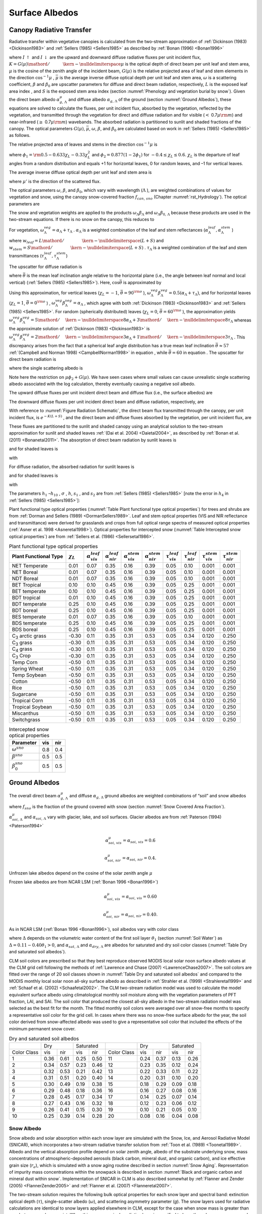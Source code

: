 .. _rst_Surface Albedos:

Surface Albedos
==================

.. _Canopy Radiative Transfer:

Canopy Radiative Transfer
-----------------------------

Radiative transfer within vegetative canopies is calculated from the
two-stream approximation of :ref:`Dickinson (1983) <Dickinson1983>` and 
:ref:`Sellers (1985) <Sellers1985>` as described by :ref:`Bonan (1996) <Bonan1996>`

.. math::
   :label: 3.1

   -\bar{\mu }\frac{dI\, \uparrow }{d\left(L+S\right)} +\left[1-\left(1-\beta \right)\omega \right]I\, \uparrow -\omega \beta I\, \downarrow =\omega \bar{\mu }K\beta _{0} e^{-K\left(L+S\right)}

.. math::
   :label: 3.2

   \bar{\mu }\frac{dI\, \downarrow }{d\left(L+S\right)} +\left[1-\left(1-\beta \right)\omega \right]I\, \downarrow -\omega \beta I\, \uparrow =\omega \bar{\mu }K\left(1-\beta _{0} \right)e^{-K\left(L+S\right)}

where :math:`I\, \uparrow`  and :math:`I\, \downarrow`  are the upward
and downward diffuse radiative fluxes per unit incident flux,
:math:`K={G\left(\mu \right)\mathord{\left/ {\vphantom {G\left(\mu \right) \mu }} \right. \kern-\nulldelimiterspace} \mu }` 
is the optical depth of direct beam per unit leaf and stem area,
:math:`\mu`  is the cosine of the zenith angle of the incident beam,
:math:`G\left(\mu \right)` is the relative projected area of leaf and
stem elements in the direction :math:`\cos ^{-1} \mu` ,
:math:`\bar{\mu }` is the average inverse diffuse optical depth per unit
leaf and stem area, :math:`\omega`  is a scattering coefficient,
:math:`\beta`  and :math:`\beta _{0}`  are upscatter parameters for
diffuse and direct beam radiation, respectively, :math:`L` is the
exposed leaf area index , and :math:`S` is the exposed stem area index 
(section :numref:`Phenology and vegetation burial by snow`). Given the 
direct beam albedo :math:`\alpha _{g,\, \Lambda }^{\mu }`  and diffuse albedo
:math:`\alpha _{g,\, \Lambda }`  of the ground (section :numref:`Ground Albedos`), these
equations are solved to calculate the fluxes, per unit incident flux,
absorbed by the vegetation, reflected by the vegetation, and transmitted
through the vegetation for direct and diffuse radiation and for visible
(:math:`<` 0.7\ :math:`\mu {\rm m}`) and near-infrared
(:math:`\geq` 0.7\ :math:`\mu {\rm m}`) wavebands. The absorbed
radiation is partitioned to sunlit and shaded fractions of the canopy.
The optical parameters :math:`G\left(\mu \right)`, :math:`\bar{\mu }`,
:math:`\omega`, :math:`\beta`, and :math:`\beta _{0}`  are calculated
based on work in :ref:`Sellers (1985) <Sellers1985>` as follows.

The relative projected area of leaves and stems in the direction
:math:`\cos ^{-1} \mu`  is

.. math::
   :label: 3.3

   G\left(\mu \right)=\phi _{1} +\phi _{2} \mu

where :math:`\phi _{1} ={\rm 0.5}-0.633\chi _{L} -0.33\chi _{L}^{2}` 
and :math:`\phi _{2} =0.877\left(1-2\phi _{1} \right)` for
:math:`-0.4\le \chi _{L} \le 0.6`. :math:`\chi _{L}`  is the departure
of leaf angles from a random distribution and equals +1 for horizontal
leaves, 0 for random leaves, and –1 for vertical leaves.

The average inverse diffuse optical depth per unit leaf and stem area is

.. math::
   :label: 3.4

   \bar{\mu }=\int _{0}^{1}\frac{\mu '}{G\left(\mu '\right)}  d\mu '=\frac{1}{\phi _{2} } \left[1-\frac{\phi _{1} }{\phi _{2} } \ln \left(\frac{\phi _{1} +\phi _{2} }{\phi _{1} } \right)\right]

where :math:`\mu '` is the direction of the scattered flux.

The optical parameters :math:`\omega`, :math:`\beta`, and :math:`\beta _{0}`, 
which vary with wavelength (:math:`\Lambda` ), are weighted combinations of values 
for vegetation and snow, using the canopy snow-covered fraction :math:`f_{can,\, sno}` 
(Chapter :numref:`rst_Hydrology`). The optical parameters are


..
   The model determines that snow is on the canopy if 
   :math:`T_{v} \le T_{f}` , where :math:`T_{v}` is the vegetation temperature (K) (Chapter 
   :numref:`rst_Momentum, Sensible Heat, and Latent Heat Fluxes`) and :math:`T_{f}` is the 
   freezing temperature of water (K) (:numref:`Table Physical Constants`). In this case, the optical parameters are

.. math::
   :label: 3.5

   \omega _{\Lambda } =\omega _{\Lambda }^{veg} \left(1-f_{can,\, sno} \right)+\omega _{\Lambda }^{sno} f_{can,\, sno}

.. math::
   :label: 3.6

   \omega _{\Lambda } \beta _{\Lambda } =\omega _{\Lambda }^{veg} \beta _{\Lambda }^{veg} \left(1-f_{can,\, sno} \right)+\omega _{\Lambda }^{sno} \beta _{\Lambda }^{sno} f_{can,\, sno}

.. math::
   :label: 3.7

   \omega _{\Lambda } \beta _{0,\, \Lambda } =\omega _{\Lambda }^{veg} \beta _{0,\, \Lambda }^{veg} \left(1-f_{can,\, sno} \right)+\omega _{\Lambda }^{sno} \beta _{0,\, \Lambda }^{sno} f_{can,\, sno}

The snow and vegetation weights are applied to the products
:math:`\omega _{\Lambda } \beta _{\Lambda }`  and :math:`\omega _{\Lambda } \beta _{0,\, \Lambda }`  because these
products are used in the two-stream equations. If there is no snow on the canopy, this reduces to

.. math::
   :label: 3.8

   \omega _{\Lambda } =\omega _{\Lambda }^{veg}

.. math::
   :label: 3.9

   \omega _{\Lambda } \beta _{\Lambda } =\omega _{\Lambda }^{veg} \beta _{\Lambda }^{veg}

.. math::
   :label: 3.10

   \omega _{\Lambda } \beta _{0,\, \Lambda } =\omega _{\Lambda }^{veg} \beta _{0,\, \Lambda }^{veg} .

For vegetation,
:math:`\omega _{\Lambda }^{veg} =\alpha _{\Lambda } +\tau _{\Lambda }` .
:math:`\alpha _{\Lambda }`  is a weighted combination of the leaf and
stem reflectances
(:math:`\alpha _{\Lambda }^{leaf} ,\alpha _{\Lambda }^{stem}` )

.. math::
   :label: 3.11

   \alpha _{\Lambda } =\alpha _{\Lambda }^{leaf} w_{leaf} +\alpha _{\Lambda }^{stem} w_{stem}

where
:math:`w_{leaf} ={L\mathord{\left/ {\vphantom {L \left(L+S\right)}} \right. \kern-\nulldelimiterspace} \left(L+S\right)}` 
and
:math:`w_{stem} ={S\mathord{\left/ {\vphantom {S \left(L+S\right)}} \right. \kern-\nulldelimiterspace} \left(L+S\right)}` .
:math:`\tau _{\Lambda }`  is a weighted combination of the leaf and stem transmittances (:math:`\tau _{\Lambda }^{leaf}, \tau _{\Lambda }^{stem}`)

.. math::
   :label: 3.12

   \tau _{\Lambda } =\tau _{\Lambda }^{leaf} w_{leaf} +\tau _{\Lambda }^{stem} w_{stem} .

The upscatter for diffuse radiation is

.. math::
   :label: 3.13

   \omega _{\Lambda }^{veg} \beta _{\Lambda }^{veg} =\frac{1}{2} \left[\alpha _{\Lambda } +\tau _{\Lambda } +\left(\alpha _{\Lambda } -\tau _{\Lambda } \right)\cos ^{2} \bar{\theta }\right]

where :math:`\bar{\theta }` is the mean leaf inclination angle relative
to the horizontal plane (i.e., the angle between leaf normal and local
vertical) (:ref:`Sellers (1985) <Sellers1985>`). Here, :math:`\cos \bar{\theta }` is
approximated by

.. math::
   :label: 3.14

   \cos \bar{\theta }=\frac{1+\chi _{L} }{2}

Using this approximation, for vertical leaves (:math:`\chi _{L} =-1`,
:math:`\bar{\theta }=90^{{\rm o}}` ),
:math:`\omega _{\Lambda }^{veg} \beta _{\Lambda }^{veg} =0.5\left(\alpha _{\Lambda } +\tau _{\Lambda } \right)`,
and for horizontal leaves (:math:`\chi _{L} =1`,
:math:`\bar{\theta }=0^{{\rm o}}` ) ,
:math:`\omega _{\Lambda }^{veg} \beta _{\Lambda }^{veg} =\alpha _{\Lambda }` ,
which agree with both :ref:`Dickinson (1983) <Dickinson1983>` and :ref:`Sellers (1985) <Sellers1985>`. For random
(spherically distributed) leaves (:math:`\chi _{L} =0`,
:math:`\bar{\theta }=60^{{\rm o}}` ), the approximation yields
:math:`\omega _{\Lambda }^{veg} \beta _{\Lambda }^{veg} ={5\mathord{\left/ {\vphantom {5 8}} \right. \kern-\nulldelimiterspace} 8} \alpha _{\Lambda } +{3\mathord{\left/ {\vphantom {3 8}} \right. \kern-\nulldelimiterspace} 8} \tau _{\Lambda }` 
whereas the approximate solution of :ref:`Dickinson (1983) <Dickinson1983>` is
:math:`\omega _{\Lambda }^{veg} \beta _{\Lambda }^{veg} ={2\mathord{\left/ {\vphantom {2 3}} \right. \kern-\nulldelimiterspace} 3} \alpha _{\Lambda } +{1\mathord{\left/ {\vphantom {1 3}} \right. \kern-\nulldelimiterspace} 3} \tau _{\Lambda }` .
This discrepancy arises from the fact that a spherical leaf angle
distribution has a true mean leaf inclination
:math:`\bar{\theta }\approx 57` :ref:`(Campbell and Norman 1998) <CampbellNorman1998>` in equation ,
while :math:`\bar{\theta }=60` in equation . The upscatter for direct
beam radiation is

.. math::
   :label: 3.15

   \omega _{\Lambda }^{veg} \beta _{0,\, \Lambda }^{veg} =\frac{1+\bar{\mu }K}{\bar{\mu }K} a_{s} \left(\mu \right)_{\Lambda }

where the single scattering albedo is

.. math::
   :label: 3.16

   \begin{array}{rcl} {a_{s} \left(\mu \right)_{\Lambda } } & {=} & {\frac{\omega _{\Lambda }^{veg} }{2} \int _{0}^{1}\frac{\mu 'G\left(\mu \right)}{\mu G\left(\mu '\right)+\mu 'G\left(\mu \right)}  d\mu '} \\ {} & {=} & {\frac{\omega _{\Lambda }^{veg} }{2} \frac{G\left(\mu \right)}{\max (\mu \phi _{2} +G\left(\mu \right),1e-6)} \left[1-\frac{\mu \phi _{1} }{\max (\mu \phi _{2} +G\left(\mu \right),1e-6)} \ln \left(\frac{\mu \phi _{1} +\max (\mu \phi _{2} +G\left(\mu \right),1e-6)}{\mu \phi _{1} } \right)\right].} \end{array}

Note here the restriction on :math:`\mu \phi _{2} +G\left(\mu \right)`.  We have seen cases where small values
can cause unrealistic single scattering albedo associated with the log calculation, 
thereby eventually causing a negative soil albedo.

The upward diffuse fluxes per unit incident direct beam and diffuse flux
(i.e., the surface albedos) are

.. math::
   :label: 3.17

   I\, \uparrow _{\Lambda }^{\mu } =\frac{h_{1} }{\sigma } +h_{2} +h_{3}

.. math::
   :label: 3.18

   I\, \uparrow _{\Lambda } =h_{7} +h_{8} .

The downward diffuse fluxes per unit incident direct beam and diffuse
radiation, respectively, are

.. math::
   :label: 3.19

   I\, \downarrow _{\Lambda }^{\mu } =\frac{h_{4} }{\sigma } e^{-K\left(L+S\right)} +h_{5} s_{1} +\frac{h_{6} }{s_{1} }

.. math::
   :label: 3.20

   I\, \downarrow _{\Lambda } =h_{9} s_{1} +\frac{h_{10} }{s_{1} } .

With reference to :numref:`Figure Radiation Schematic`, the direct beam flux transmitted through
the canopy, per unit incident flux, is :math:`e^{-K\left(L+S\right)}` ,
and the direct beam and diffuse fluxes absorbed by the vegetation, per
unit incident flux, are

.. math::
   :label: 3.21

   \vec{I}_{\Lambda }^{\mu } =1-I\, \uparrow _{\Lambda }^{\mu } -\left(1-\alpha _{g,\, \Lambda } \right)I\, \downarrow _{\Lambda }^{\mu } -\left(1-\alpha _{g,\, \Lambda }^{\mu } \right)e^{-K\left(L+S\right)}

.. math::
   :label: 3.22

   \vec{I}_{\Lambda } =1-I\, \uparrow _{\Lambda } -\left(1-\alpha _{g,\, \Lambda } \right)I\, \downarrow _{\Lambda } .

These fluxes are partitioned to the sunlit and shaded canopy using an
analytical solution to the two-stream approximation for sunlit and
shaded leaves :ref:`(Dai et al. 2004) <Daietal2004>`, as described by :ref:`Bonan et al. (2011) <Bonanetal2011>`.
The absorption of direct beam radiation by sunlit leaves is

.. math::
   :label: 3.23

   \vec{I}_{sun,\Lambda }^{\mu } =\left(1-\omega _{\Lambda } \right)\left[1-s_{2} +\frac{1}{\bar{\mu }} \left(a_{1} +a_{2} \right)\right]

and for shaded leaves is

.. math::
   :label: 3.24

   \vec{I}_{sha,\Lambda }^{\mu } =\vec{I}_{\Lambda }^{\mu } -\vec{I}_{sun,\Lambda }^{\mu }

with

.. math::
   :label: 3.25

   a_{1} =\frac{h_{1} }{\sigma } \left[\frac{1-s_{2}^{2} }{2K} \right]+h_{2} \left[\frac{1-s_{2} s_{1} }{K+h} \right]+h_{3} \left[\frac{1-{s_{2} \mathord{\left/ {\vphantom {s_{2}  s_{1} }} \right. \kern-\nulldelimiterspace} s_{1} } }{K-h} \right]

.. math::
   :label: 3.26

   a_{2} =\frac{h_{4} }{\sigma } \left[\frac{1-s_{2}^{2} }{2K} \right]+h_{5} \left[\frac{1-s_{2} s_{1} }{K+h} \right]+h_{6} \left[\frac{1-{s_{2} \mathord{\left/ {\vphantom {s_{2}  s_{1} }} \right. \kern-\nulldelimiterspace} s_{1} } }{K-h} \right].

For diffuse radiation, the absorbed radiation for sunlit leaves is

.. math::
   :label: 3.27

   \vec{I}_{sun,\Lambda }^{} =\left[\frac{1-\omega _{\Lambda } }{\bar{\mu }} \right]\left(a_{1} +a_{2} \right)

and for shaded leaves is

.. math::
   :label: 3.28

   \vec{I}_{sha,\Lambda }^{} =\vec{I}_{\Lambda }^{} -\vec{I}_{sun,\Lambda }^{}

with

.. math::
   :label: 3.29

   a_{1} =h_{7} \left[\frac{1-s_{2} s_{1} }{K+h} \right]+h_{8} \left[\frac{1-{s_{2} \mathord{\left/ {\vphantom {s_{2}  s_{1} }} \right. \kern-\nulldelimiterspace} s_{1} } }{K-h} \right]

.. math::
   :label: 3.30

   a_{2} =h_{9} \left[\frac{1-s_{2} s_{1} }{K+h} \right]+h_{10} \left[\frac{1-{s_{2} \mathord{\left/ {\vphantom {s_{2}  s_{1} }} \right. \kern-\nulldelimiterspace} s_{1} } }{K-h} \right].

The parameters :math:`h_{1}` –:math:`h_{10}` , :math:`\sigma` ,
:math:`h`, :math:`s_{1}` , and :math:`s_{2}`  are from :ref:`Sellers (1985) <Sellers1985>`
[note the error in :math:`h_{4}`  in :ref:`Sellers (1985) <Sellers1985>`]:

.. math::
   :label: 3.31

   b=1-\omega _{\Lambda } +\omega _{\Lambda } \beta _{\Lambda }

.. math::
   :label: 3.32

   c=\omega _{\Lambda } \beta _{\Lambda }

.. math::
   :label: 3.33

   d=\omega _{\Lambda } \bar{\mu }K\beta _{0,\, \Lambda }

.. math::
   :label: 3.34

   f=\omega _{\Lambda } \bar{\mu }K\left(1-\beta _{0,\, \Lambda } \right)

.. math::
   :label: 3.35

   h=\frac{\sqrt{b^{2} -c^{2} } }{\bar{\mu }}

.. math::
   :label: 3.36

   \sigma =\left(\bar{\mu }K\right)^{2} +c^{2} -b^{2}

.. math::
   :label: 3.37

   u_{1} =b-{c\mathord{\left/ {\vphantom {c \alpha _{g,\, \Lambda }^{\mu } }} \right. \kern-\nulldelimiterspace} \alpha _{g,\, \Lambda }^{\mu } } {\rm \; or\; }u_{1} =b-{c\mathord{\left/ {\vphantom {c \alpha _{g,\, \Lambda } }} \right. \kern-\nulldelimiterspace} \alpha _{g,\, \Lambda } }

.. math::
   :label: 3.38

   u_{2} =b-c\alpha _{g,\, \Lambda }^{\mu } {\rm \; or\; }u_{2} =b-c\alpha _{g,\, \Lambda }

.. math::
   :label: 3.39

   u_{3} =f+c\alpha _{g,\, \Lambda }^{\mu } {\rm \; or\; }u_{3} =f+c\alpha _{g,\, \Lambda }

.. math::
   :label: 3.40

   s_{1} =\exp \left\{-\min \left[h\left(L+S\right),40\right]\right\}

.. math::
   :label: 3.41

   s_{2} =\exp \left\{-\min \left[K\left(L+S\right),40\right]\right\}

.. math::
   :label: 3.42

   p_{1} =b+\bar{\mu }h

.. math::
   :label: 3.43

   p_{2} =b-\bar{\mu }h

.. math::
   :label: 3.44

   p_{3} =b+\bar{\mu }K

.. math::
   :label: 3.45

   p_{4} =b-\bar{\mu }K

.. math::
   :label: 3.46

   d_{1} =\frac{p_{1} \left(u_{1} -\bar{\mu }h\right)}{s_{1} } -p_{2} \left(u_{1} +\bar{\mu }h\right)s_{1}

.. math::
   :label: 3.47

   d_{2} =\frac{u_{2} +\bar{\mu }h}{s_{1} } -\left(u_{2} -\bar{\mu }h\right)s_{1}

.. math::
   :label: 3.48

   h_{1} =-dp_{4} -cf

.. math::
   :label: 3.49

   h_{2} =\frac{1}{d_{1} } \left[\left(d-\frac{h_{1} }{\sigma } p_{3} \right)\frac{\left(u_{1} -\bar{\mu }h\right)}{s_{1} } -p_{2} \left(d-c-\frac{h_{1} }{\sigma } \left(u_{1} +\bar{\mu }K\right)\right)s_{2} \right]

.. math::
   :label: 3.50

   h_{3} =\frac{-1}{d_{1} } \left[\left(d-\frac{h_{1} }{\sigma } p_{3} \right)\left(u_{1} +\bar{\mu }h\right)s_{1} -p_{1} \left(d-c-\frac{h_{1} }{\sigma } \left(u_{1} +\bar{\mu }K\right)\right)s_{2} \right]

.. math::
   :label: 3.51

   h_{4} =-fp_{3} -cd

.. math::
   :label: 3.52

   h_{5} =\frac{-1}{d_{2} } \left[\left(\frac{h_{4} \left(u_{2} +\bar{\mu }h\right)}{\sigma s_{1} } \right)+\left(u_{3} -\frac{h_{4} }{\sigma } \left(u_{2} -\bar{\mu }K\right)\right)s_{2} \right]

.. math::
   :label: 3.53

   h_{6} =\frac{1}{d_{2} } \left[\frac{h_{4} }{\sigma } \left(u_{2} -\bar{\mu }h\right)s_{1} +\left(u_{3} -\frac{h_{4} }{\sigma } \left(u_{2} -\bar{\mu }K\right)\right)s_{2} \right]

.. math::
   :label: 3.54

   h_{7} =\frac{c\left(u_{1} -\bar{\mu }h\right)}{d_{1} s_{1} }

.. math::
   :label: 3.55

   h_{8} =\frac{-c\left(u_{1} +\bar{\mu }h\right)s_{1} }{d_{1} }

.. math::
   :label: 3.56

   h_{9} =\frac{u_{2} +\bar{\mu }h}{d_{2} s_{1} }

.. math::
   :label: 3.57

   h_{10} =\frac{-s_{1} \left(u_{2} -\bar{\mu }h\right)}{d_{2} } .

Plant functional type optical properties (:numref:`Table Plant functional type optical properties`) 
for trees and shrubs are from :ref:`Dorman and Sellers (1989) <DormanSellers1989>`. Leaf and stem optical
properties (VIS and NIR reflectance and transmittance) were derived
for grasslands and crops from full optical range spectra of measured
optical properties (:ref:`Asner et al. 1998 <Asneretal1998>`). Optical properties for
intercepted snow (:numref:`Table Intercepted snow optical properties`) are from
:ref:`Sellers et al. (1986) <Sellersetal1986>`.

.. _Table Plant functional type optical properties:

.. table:: Plant functional type optical properties

 +----------------------------------+----------------------+---------------------------------+---------------------------------+---------------------------------+---------------------------------+-------------------------------+-------------------------------+-------------------------------+-------------------------------+
 | Plant Functional Type            | :math:`\chi _{L}`    | :math:`\alpha _{vis}^{leaf}`    | :math:`\alpha _{nir}^{leaf}`    | :math:`\alpha _{vis}^{stem}`    | :math:`\alpha _{nir}^{stem}`    | :math:`\tau _{vis}^{leaf}`    | :math:`\tau _{nir}^{leaf}`    | :math:`\tau _{vis}^{stem}`    | :math:`\tau _{nir}^{stem}`    |
 +==================================+======================+=================================+=================================+=================================+=================================+===============================+===============================+===============================+===============================+
 | NET Temperate                    | 0.01                 | 0.07                            | 0.35                            | 0.16                            | 0.39                            | 0.05                          | 0.10                          | 0.001                         | 0.001                         |
 +----------------------------------+----------------------+---------------------------------+---------------------------------+---------------------------------+---------------------------------+-------------------------------+-------------------------------+-------------------------------+-------------------------------+
 | NET Boreal                       | 0.01                 | 0.07                            | 0.35                            | 0.16                            | 0.39                            | 0.05                          | 0.10                          | 0.001                         | 0.001                         |
 +----------------------------------+----------------------+---------------------------------+---------------------------------+---------------------------------+---------------------------------+-------------------------------+-------------------------------+-------------------------------+-------------------------------+
 | NDT Boreal                       | 0.01                 | 0.07                            | 0.35                            | 0.16                            | 0.39                            | 0.05                          | 0.10                          | 0.001                         | 0.001                         |
 +----------------------------------+----------------------+---------------------------------+---------------------------------+---------------------------------+---------------------------------+-------------------------------+-------------------------------+-------------------------------+-------------------------------+
 | BET Tropical                     | 0.10                 | 0.10                            | 0.45                            | 0.16                            | 0.39                            | 0.05                          | 0.25                          | 0.001                         | 0.001                         |
 +----------------------------------+----------------------+---------------------------------+---------------------------------+---------------------------------+---------------------------------+-------------------------------+-------------------------------+-------------------------------+-------------------------------+
 | BET temperate                    | 0.10                 | 0.10                            | 0.45                            | 0.16                            | 0.39                            | 0.05                          | 0.25                          | 0.001                         | 0.001                         |
 +----------------------------------+----------------------+---------------------------------+---------------------------------+---------------------------------+---------------------------------+-------------------------------+-------------------------------+-------------------------------+-------------------------------+
 | BDT tropical                     | 0.01                 | 0.10                            | 0.45                            | 0.16                            | 0.39                            | 0.05                          | 0.25                          | 0.001                         | 0.001                         |
 +----------------------------------+----------------------+---------------------------------+---------------------------------+---------------------------------+---------------------------------+-------------------------------+-------------------------------+-------------------------------+-------------------------------+
 | BDT temperate                    | 0.25                 | 0.10                            | 0.45                            | 0.16                            | 0.39                            | 0.05                          | 0.25                          | 0.001                         | 0.001                         |
 +----------------------------------+----------------------+---------------------------------+---------------------------------+---------------------------------+---------------------------------+-------------------------------+-------------------------------+-------------------------------+-------------------------------+
 | BDT boreal                       | 0.25                 | 0.10                            | 0.45                            | 0.16                            | 0.39                            | 0.05                          | 0.25                          | 0.001                         | 0.001                         |
 +----------------------------------+----------------------+---------------------------------+---------------------------------+---------------------------------+---------------------------------+-------------------------------+-------------------------------+-------------------------------+-------------------------------+
 | BES temperate                    | 0.01                 | 0.07                            | 0.35                            | 0.16                            | 0.39                            | 0.05                          | 0.10                          | 0.001                         | 0.001                         |
 +----------------------------------+----------------------+---------------------------------+---------------------------------+---------------------------------+---------------------------------+-------------------------------+-------------------------------+-------------------------------+-------------------------------+
 | BDS temperate                    | 0.25                 | 0.10                            | 0.45                            | 0.16                            | 0.39                            | 0.05                          | 0.25                          | 0.001                         | 0.001                         |
 +----------------------------------+----------------------+---------------------------------+---------------------------------+---------------------------------+---------------------------------+-------------------------------+-------------------------------+-------------------------------+-------------------------------+
 | BDS boreal                       | 0.25                 | 0.10                            | 0.45                            | 0.16                            | 0.39                            | 0.05                          | 0.25                          | 0.001                         | 0.001                         |
 +----------------------------------+----------------------+---------------------------------+---------------------------------+---------------------------------+---------------------------------+-------------------------------+-------------------------------+-------------------------------+-------------------------------+
 | C\ :sub:`3` arctic grass         | -0.30                | 0.11                            | 0.35                            | 0.31                            | 0.53                            | 0.05                          | 0.34                          | 0.120                         | 0.250                         |
 +----------------------------------+----------------------+---------------------------------+---------------------------------+---------------------------------+---------------------------------+-------------------------------+-------------------------------+-------------------------------+-------------------------------+
 | C\ :sub:`3` grass                | -0.30                | 0.11                            | 0.35                            | 0.31                            | 0.53                            | 0.05                          | 0.34                          | 0.120                         | 0.250                         |
 +----------------------------------+----------------------+---------------------------------+---------------------------------+---------------------------------+---------------------------------+-------------------------------+-------------------------------+-------------------------------+-------------------------------+
 | C\ :sub:`4` grass                | -0.30                | 0.11                            | 0.35                            | 0.31                            | 0.53                            | 0.05                          | 0.34                          | 0.120                         | 0.250                         |
 +----------------------------------+----------------------+---------------------------------+---------------------------------+---------------------------------+---------------------------------+-------------------------------+-------------------------------+-------------------------------+-------------------------------+
 | C\ :sub:`3` Crop                 | -0.30                | 0.11                            | 0.35                            | 0.31                            | 0.53                            | 0.05                          | 0.34                          | 0.120                         | 0.250                         |
 +----------------------------------+----------------------+---------------------------------+---------------------------------+---------------------------------+---------------------------------+-------------------------------+-------------------------------+-------------------------------+-------------------------------+
 | Temp Corn                        | -0.50                | 0.11                            | 0.35                            | 0.31                            | 0.53                            | 0.05                          | 0.34                          | 0.120                         | 0.250                         |
 +----------------------------------+----------------------+---------------------------------+---------------------------------+---------------------------------+---------------------------------+-------------------------------+-------------------------------+-------------------------------+-------------------------------+
 | Spring Wheat                     | -0.50                | 0.11                            | 0.35                            | 0.31                            | 0.53                            | 0.05                          | 0.34                          | 0.120                         | 0.250                         |
 +----------------------------------+----------------------+---------------------------------+---------------------------------+---------------------------------+---------------------------------+-------------------------------+-------------------------------+-------------------------------+-------------------------------+
 | Temp Soybean                     | -0.50                | 0.11                            | 0.35                            | 0.31                            | 0.53                            | 0.05                          | 0.34                          | 0.120                         | 0.250                         |
 +----------------------------------+----------------------+---------------------------------+---------------------------------+---------------------------------+---------------------------------+-------------------------------+-------------------------------+-------------------------------+-------------------------------+
 | Cotton                           | -0.50                | 0.11                            | 0.35                            | 0.31                            | 0.53                            | 0.05                          | 0.34                          | 0.120                         | 0.250                         |
 +----------------------------------+----------------------+---------------------------------+---------------------------------+---------------------------------+---------------------------------+-------------------------------+-------------------------------+-------------------------------+-------------------------------+
 | Rice                             | -0.50                | 0.11                            | 0.35                            | 0.31                            | 0.53                            | 0.05                          | 0.34                          | 0.120                         | 0.250                         |
 +----------------------------------+----------------------+---------------------------------+---------------------------------+---------------------------------+---------------------------------+-------------------------------+-------------------------------+-------------------------------+-------------------------------+
 | Sugarcane                        | -0.50                | 0.11                            | 0.35                            | 0.31                            | 0.53                            | 0.05                          | 0.34                          | 0.120                         | 0.250                         |
 +----------------------------------+----------------------+---------------------------------+---------------------------------+---------------------------------+---------------------------------+-------------------------------+-------------------------------+-------------------------------+-------------------------------+
 | Tropical Corn                    | -0.50                | 0.11                            | 0.35                            | 0.31                            | 0.53                            | 0.05                          | 0.34                          | 0.120                         | 0.250                         |
 +----------------------------------+----------------------+---------------------------------+---------------------------------+---------------------------------+---------------------------------+-------------------------------+-------------------------------+-------------------------------+-------------------------------+
 | Tropical Soybean                 | -0.50                | 0.11                            | 0.35                            | 0.31                            | 0.53                            | 0.05                          | 0.34                          | 0.120                         | 0.250                         |
 +----------------------------------+----------------------+---------------------------------+---------------------------------+---------------------------------+---------------------------------+-------------------------------+-------------------------------+-------------------------------+-------------------------------+
 | Miscanthus                       | -0.50                | 0.11                            | 0.35                            | 0.31                            | 0.53                            | 0.05                          | 0.34                          | 0.120                         | 0.250                         |
 +----------------------------------+----------------------+---------------------------------+---------------------------------+---------------------------------+---------------------------------+-------------------------------+-------------------------------+-------------------------------+-------------------------------+
 | Switchgrass                      | -0.50                | 0.11                            | 0.35                            | 0.31                            | 0.53                            | 0.05                          | 0.34                          | 0.120                         | 0.250                         |
 +----------------------------------+----------------------+---------------------------------+---------------------------------+---------------------------------+---------------------------------+-------------------------------+-------------------------------+-------------------------------+-------------------------------+

.. _Table Intercepted snow optical properties:

.. table:: Intercepted snow optical properties

 +-----------------------------+-------+-------+
 | Parameter                   | vis   | nir   |
 +=============================+=======+=======+
 | :math:`\omega ^{sno}`       | 0.8   | 0.4   |
 +-----------------------------+-------+-------+
 | :math:`\beta ^{sno}`        | 0.5   | 0.5   |
 +-----------------------------+-------+-------+
 | :math:`\beta _{0}^{sno}`    | 0.5   | 0.5   |
 +-----------------------------+-------+-------+

.. _Ground Albedos:

Ground Albedos
------------------

The overall direct beam :math:`\alpha _{g,\, \Lambda }^{\mu }`  and diffuse 
:math:`\alpha _{g,\, \Lambda }`  ground albedos are weighted
combinations of “soil” and snow albedos

.. math::
   :label: 3.58

   \alpha _{g,\, \Lambda }^{\mu } =\alpha _{soi,\, \Lambda }^{\mu } \left(1-f_{sno} \right)+\alpha _{sno,\, \Lambda }^{\mu } f_{sno}

.. math::
   :label: 3.59

   \alpha _{g,\, \Lambda } =\alpha _{soi,\, \Lambda } \left(1-f_{sno} \right)+\alpha _{sno,\, \Lambda } f_{sno}

where :math:`f_{sno}`  is the fraction of the ground covered with snow 
(section :numref:`Snow Covered Area Fraction`).

:math:`\alpha _{soi,\, \Lambda }^{\mu }`  and
:math:`\alpha _{soi,\, \Lambda }`  vary with glacier, lake, and
soil surfaces. Glacier albedos are from :ref:`Paterson (1994) <Paterson1994>`

.. math:: \alpha _{soi,\, vis}^{\mu } =\alpha _{soi,\, vis} =0.6

.. math:: \alpha _{soi,\, nir}^{\mu } =\alpha _{soi,\, nir} =0.4.

Unfrozen lake albedos depend on the cosine of the solar
zenith angle :math:`\mu` 

.. math::
   :label: 3.60

   \alpha _{soi,\, \Lambda }^{\mu } =\alpha _{soi,\, \Lambda } =0.05\left(\mu +0.15\right)^{-1} .

Frozen lake albedos are from NCAR LSM (:ref:`Bonan 1996 <Bonan1996>`)

.. math:: \alpha _{soi,\, vis}^{\mu } =\alpha _{soi,\, vis} =0.60

.. math:: \alpha _{soi,\, nir}^{\mu } =\alpha _{soi,\, nir} =0.40.

As in NCAR LSM (:ref:`Bonan 1996 <Bonan1996>`), soil albedos vary with color class

.. math::
   :label: 3.61

   \alpha _{soi,\, \Lambda }^{\mu } =\alpha _{soi,\, \Lambda } =\left(\alpha _{sat,\, \Lambda } +\Delta \right)\le \alpha _{dry,\, \Lambda }

where :math:`\Delta`  depends on the volumetric water content of the
first soil layer :math:`\theta _{1}`  (section :numref:`Soil Water`) as
:math:`\Delta =0.11-0.40\theta _{1} >0`, and
:math:`\alpha _{sat,\, \Lambda }`  and
:math:`\alpha _{dry,\, \Lambda }`  are albedos for saturated and dry
soil color classes (:numref:`Table Dry and saturated soil albedos`).

CLM soil colors are prescribed so that they best reproduce observed
MODIS local solar noon surface albedo values at the CLM grid cell
following the methods of :ref:`Lawrence and Chase (2007) <LawrenceChase2007>`. 
The soil colors are fitted over the range of 20 soil classes shown in 
:numref:`Table Dry and saturated soil albedos` and compared
to the MODIS monthly local solar noon all-sky surface albedo as
described in :ref:`Strahler et al. (1999) <Strahleretal1999>` and 
:ref:`Schaaf et al. (2002) <Schaafetal2002>`. The CLM
two-stream radiation model was used to calculate the model equivalent
surface albedo using climatological monthly soil moisture along with the
vegetation parameters of PFT fraction, LAI, and SAI. The soil color that
produced the closest all-sky albedo in the two-stream radiation model
was selected as the best fit for the month. The fitted monthly soil
colors were averaged over all snow-free months to specify a
representative soil color for the grid cell. In cases where there was no
snow-free surface albedo for the year, the soil color derived from
snow-affected albedo was used to give a representative soil color that
included the effects of the minimum permanent snow cover.

.. _Table Dry and saturated soil albedos:

.. table:: Dry and saturated soil albedos

 +---------------+--------+--------+--------+--------+---------------+--------+--------+--------+--------+
 |               |       Dry       |    Saturated    |               |       Dry       |    Saturated    |
 +---------------+--------+--------+--------+--------+---------------+--------+--------+--------+--------+
 | Color Class   | vis    | nir    | vis    | nir    | Color Class   | vis    | nir    | vis    | nir    |
 +---------------+--------+--------+--------+--------+---------------+--------+--------+--------+--------+
 | 1             | 0.36   | 0.61   | 0.25   | 0.50   | 11            | 0.24   | 0.37   | 0.13   | 0.26   |
 +---------------+--------+--------+--------+--------+---------------+--------+--------+--------+--------+
 | 2             | 0.34   | 0.57   | 0.23   | 0.46   | 12            | 0.23   | 0.35   | 0.12   | 0.24   |
 +---------------+--------+--------+--------+--------+---------------+--------+--------+--------+--------+
 | 3             | 0.32   | 0.53   | 0.21   | 0.42   | 13            | 0.22   | 0.33   | 0.11   | 0.22   |
 +---------------+--------+--------+--------+--------+---------------+--------+--------+--------+--------+
 | 4             | 0.31   | 0.51   | 0.20   | 0.40   | 14            | 0.20   | 0.31   | 0.10   | 0.20   |
 +---------------+--------+--------+--------+--------+---------------+--------+--------+--------+--------+
 | 5             | 0.30   | 0.49   | 0.19   | 0.38   | 15            | 0.18   | 0.29   | 0.09   | 0.18   |
 +---------------+--------+--------+--------+--------+---------------+--------+--------+--------+--------+
 | 6             | 0.29   | 0.48   | 0.18   | 0.36   | 16            | 0.16   | 0.27   | 0.08   | 0.16   |
 +---------------+--------+--------+--------+--------+---------------+--------+--------+--------+--------+
 | 7             | 0.28   | 0.45   | 0.17   | 0.34   | 17            | 0.14   | 0.25   | 0.07   | 0.14   |
 +---------------+--------+--------+--------+--------+---------------+--------+--------+--------+--------+
 | 8             | 0.27   | 0.43   | 0.16   | 0.32   | 18            | 0.12   | 0.23   | 0.06   | 0.12   |
 +---------------+--------+--------+--------+--------+---------------+--------+--------+--------+--------+
 | 9             | 0.26   | 0.41   | 0.15   | 0.30   | 19            | 0.10   | 0.21   | 0.05   | 0.10   |
 +---------------+--------+--------+--------+--------+---------------+--------+--------+--------+--------+
 | 10            | 0.25   | 0.39   | 0.14   | 0.28   | 20            | 0.08   | 0.16   | 0.04   | 0.08   |
 +---------------+--------+--------+--------+--------+---------------+--------+--------+--------+--------+

.. _Snow Albedo:

Snow Albedo
^^^^^^^^^^^^^^^^^

Snow albedo and solar absorption within each snow layer are simulated
with the Snow, Ice, and Aerosol Radiative Model (SNICAR), which
incorporates a two-stream radiative transfer solution from 
:ref:`Toon et al. (1989) <Toonetal1989>`. Albedo and the vertical absorption 
profile depend on solar zenith angle, albedo of the substrate underlying snow, mass
concentrations of atmospheric-deposited aerosols (black carbon, mineral
dust, and organic carbon), and ice effective grain size
(:math:`r_{e}`), which is simulated with a snow aging routine
described in section :numref:`Snow Aging`. Representation of impurity mass
concentrations within the snowpack is described in section 
:numref:`Black and organic carbon and mineral dust within snow`.
Implementation of SNICAR in CLM is also described somewhat by 
:ref:`Flanner and Zender (2005) <FlannerZender2005>` and 
:ref:`Flanner et al. (2007) <Flanneretal2007>`.

The two-stream solution requires the following bulk optical properties
for each snow layer and spectral band: extinction optical depth
(:math:`\tau`), single-scatter albedo (:math:`\omega`), and
scattering asymmetry parameter (*g*). The snow layers used for radiative
calculations are identical to snow layers applied elsewhere in CLM,
except for the case when snow mass is greater than zero but no snow
layers exist. When this occurs, a single radiative layer is specified to
have the column snow mass and an effective grain size of freshly-fallen
snow (section :numref:`Snow Aging`). The bulk optical properties are weighted functions
of each constituent *k*, computed for each snow layer and spectral band
as

.. math::
   :label: 3.62

   \tau =\sum _{1}^{k}\tau _{k}

.. math::
   :label: 3.63

   \omega =\frac{\sum _{1}^{k}\omega _{k} \tau _{k}  }{\sum _{1}^{k}\tau _{k}  }

.. math::
   :label: 3.64

   g=\frac{\sum _{1}^{k}g_{k} \omega _{k} \tau _{k}  }{\sum _{1}^{k}\omega _{k} \tau _{k}  }

For each constituent (ice, two black carbon species, two organic carbon species, and 
four dust species), :math:`\omega`, *g*, and the mass extinction cross-section 
:math:`\psi` (m\ :sup:`2` kg\ :sub:`-1`) are computed offline with Mie Theory, e.g., 
applying the computational technique from :ref:`Bohren and Huffman (1983) <BohrenHuffman1983>`. 
The extinction optical depth for each constituent depends on its mass  extinction 
cross-section and layer mass, :math:`w _{k}` (kg\ m\ :sup:`-1`) as

.. math::
   :label: 3.65

   \tau _{k} =\psi _{k} w_{k}

The two-stream solution (:ref:`Toon et al. (1989) <Toonetal1989>`) applies a tri-diagonal matrix
solution to produce upward and downward radiative fluxes at each layer
interface, from which net radiation, layer absorption, and surface
albedo are easily derived. Solar fluxes are computed in five spectral
bands, listed in :numref:`Table Spectral bands and weights used for snow radiative transfer`. 
Because snow albedo varies strongly across
the solar spectrum, it was determined that four bands were needed to
accurately represent the near-infrared (NIR) characteristics of snow,
whereas only one band was needed for the visible spectrum. Boundaries of
the NIR bands were selected to capture broad radiative features and
maximize accuracy and computational efficiency. We partition NIR (0.7-5.0 
:math:`\mu` m) surface downwelling flux from CLM according to the weights listed 
in :numref:`Table Spectral bands and weights used for snow radiative transfer`, 
which are unique for diffuse and direct incident flux. These fixed weights were 
determined with offline hyperspectral radiative transfer calculations for an
atmosphere typical of mid-latitude winter (:ref:`Flanner et al. (2007) <Flanneretal2007>`). 
The tri-diagonal solution includes intermediate terms that allow for easy
interchange of two-stream techniques. We apply the Eddington solution
for the visible band (following :ref:`Wiscombe and Warren 1980 <WiscombeWarren1980>`) and the
hemispheric mean solution ((:ref:`Toon et al. (1989) <Toonetal1989>`) for NIR bands. These
choices were made because the Eddington scheme works well for highly
scattering media, but can produce negative albedo for absorptive NIR
bands with diffuse incident flux. Delta scalings are applied to
:math:`\tau`, :math:`\omega`, and :math:`g` (:ref:`Wiscombe and Warren 1980 <WiscombeWarren1980>`) in
all spectral bands, producing effective values (denoted with \*) that
are applied in the two-stream solution

.. math::
   :label: 3.66

   \tau ^{*} =\left(1-\omega g^{2} \right)\tau

.. math::
   :label: 3.67

   \omega ^{*} =\frac{\left(1-g^{2} \right)\omega }{1-g^{2} \omega }

.. math::
   :label: 3.68

   g^{*} =\frac{g}{1+g}

.. _Table Spectral bands and weights used for snow radiative transfer:

.. table:: Spectral bands and weights used for snow radiative transfer

 +---------------------------------------------------------+----------------------+------------------+
 | Spectral band                                           | Direct-beam weight   | Diffuse weight   |
 +=========================================================+======================+==================+
 | Band 1: 0.3-0.7\ :math:`\mu`\ m (visible)               | (1.0)                | (1.0)            |
 +---------------------------------------------------------+----------------------+------------------+
 | Band 2: 0.7-1.0\ :math:`\mu`\ m (near-IR)               | 0.494                | 0.586            |
 +---------------------------------------------------------+----------------------+------------------+
 | Band 3: 1.0-1.2\ :math:`\mu`\ m (near-IR)               | 0.181                | 0.202            |
 +---------------------------------------------------------+----------------------+------------------+
 | Band 4: 1.2-1.5\ :math:`\mu`\ m (near-IR)               | 0.121                | 0.109            |
 +---------------------------------------------------------+----------------------+------------------+
 | Band 5: 1.5-5.0\ :math:`\mu`\ m (near-IR)               | 0.204                | 0.103            |
 +---------------------------------------------------------+----------------------+------------------+

Under direct-beam conditions, singularities in the radiative
approximation are occasionally approached in spectral bands 4 and 5 that
produce unrealistic conditions (negative energy absorption in a layer,
negative albedo, or total absorbed flux greater than incident flux).
When any of these three conditions occur, the Eddington approximation is
attempted instead, and if both approximations fail, the cosine of the
solar zenith angle is adjusted by 0.02 (conserving incident flux) and a
warning message is produced. This situation occurs in only about 1 in
10 :sup:`6` computations of snow albedo. After looping over the
five spectral bands, absorption fluxes and albedo are averaged back into
the bulk NIR band used by the rest of CLM.

Soil albedo (or underlying substrate albedo), which is defined for
visible and NIR bands, is a required boundary condition for the snow
radiative transfer calculation. Currently, the bulk NIR soil albedo is
applied to all four NIR snow bands. With ground albedo as a lower
boundary condition, SNICAR simulates solar absorption in all snow layers
as well as the underlying soil or ground. With a thin snowpack,
penetrating solar radiation to the underlying soil can be quite large
and heat cannot be released from the soil to the atmosphere in this
situation. Thus, if the snowpack has total snow depth less than 0.1 m
(:math:`z_{sno} < 0.1`) and there are no explicit snow layers, the solar
radiation is absorbed by the top soil layer.  If there is a single snow layer,
the solar radiation is absorbed in that layer.  If there is more than a single
snow layer, 75% of the solar radiation is absorbed in the top snow layer,
and 25% is absorbed in the next lowest snow layer. This prevents unrealistic
soil warming within a single timestep.

The radiative transfer calculation is performed twice for each column
containing a mass of snow greater than
:math:`1 \times 10^{-30}` kg\ m\ :sup:`-2` (excluding lake and urban columns); once each for
direct-beam and diffuse incident flux. Absorption in each layer 
:math:`i` of pure snow is initially recorded as absorbed flux per unit
incident flux on the ground (:math:`S_{sno,\, i}` ), as albedos must be
calculated for the next timestep with unknown incident flux. The snow
absorption fluxes that are used for column temperature calculations are

.. math::
   :label: ZEqnNum275338 

   S_{g,\, i} =S_{sno,\, i} \left(1-\alpha _{sno} \right)

This weighting is performed for direct-beam and diffuse, visible and NIR
fluxes. After the ground-incident fluxes (transmitted through the
vegetation canopy) have been calculated for the current time step
(sections :numref:`Canopy Radiative Transfer` and :numref:`Solar Fluxes`), 
the layer absorption factors

(:math:`S_{g,\, i}`) are multiplied by the ground-incident fluxes to
produce solar absorption (W m\ :sup:`-2`) in each snow layer and
the underlying ground.

.. _Snowpack Optical Properties:

Snowpack Optical Properties
^^^^^^^^^^^^^^^^^^^^^^^^^^^^^^^^^

Ice optical properties for the five spectral bands are derived offline
and stored in a namelist-defined lookup table for online retrieval (see
CLM5.0 User’s Guide). Mie properties are first computed at fine spectral
resolution (470 bands), and are then weighted into the five bands
applied by CLM according to incident solar flux,
:math:`I^{\downarrow } (\lambda )`. For example, the broadband
mass-extinction cross section (:math:`\bar{\psi }`) over wavelength
interval :math:`\lambda _{1}` to :math:`\lambda _{2}` is

.. math::
   :label: 3.70

   \bar{\psi }=\frac{\int _{\lambda _{1} }^{\lambda _{2} }\psi \left(\lambda \right) I^{\downarrow } \left(\lambda \right){\rm d}\lambda }{\int _{\lambda _{1} }^{\lambda _{2} }I^{\downarrow } \left(\lambda \right){\rm d}\lambda  }

Broadband single-scatter albedo (:math:`\bar{\omega }`) is additionally
weighted by the diffuse albedo for a semi-infinite snowpack (:math:`\alpha _{sno}`)

.. math::
   :label: 3.71

   \bar{\omega }=\frac{\int _{\lambda _{1} }^{\lambda _{2} }\omega (\lambda )I^{\downarrow } ( \lambda )\alpha _{sno} (\lambda ){\rm d}\lambda }{\int _{\lambda _{1} }^{\lambda _{2} }I^{\downarrow } ( \lambda )\alpha _{sno} (\lambda ){\rm d}\lambda }

Inclusion of this additional albedo weight was found to improve accuracy
of the five-band albedo solutions (relative to 470-band solutions)
because of the strong dependence of optically-thick snowpack albedo on
ice grain single-scatter albedo (:ref:`Flanner et al. (2007) <Flanneretal2007>`). 
The lookup tables contain optical properties for lognormal distributions of ice 
particles over the range of effective radii: 30\ :math:`\mu`\ m
:math:`< r _{e} < \text{1500} \mu \text{m}`, at 1 :math:`\mu` m resolution. 
Single-scatter albedos for the end-members of this size range are listed in 
:numref:`Table Single-scatter albedo values used for snowpack impurities and ice`.

Optical properties for black carbon are described in :ref:`Flanner et al. (2007) <Flanneretal2007>`. 
Single-scatter albedo, mass extinction cross-section, and
asymmetry parameter values for all snowpack species, in the five
spectral bands used, are listed in :numref:`Table Single-scatter albedo values used for snowpack impurities and ice`, 
:numref:`Table Mass extinction values`, and 
:numref:`Table Asymmetry scattering parameters used for snowpack impurities and ice`. 
These properties were also derived with Mie Theory, using various published
sources of indices of refraction and assumptions about particle size
distribution. Weighting into the five CLM spectral bands was determined
only with incident solar flux, as in equation .

.. _Table Single-scatter albedo values used for snowpack impurities and ice:

.. table:: Single-scatter albedo values used for snowpack impurities and ice

 +----------------------------------------------------------------+----------+----------+----------+----------+----------+
 | Species                                                        | Band 1   | Band 2   | Band 3   | Band 4   | Band 5   |
 +================================================================+==========+==========+==========+==========+==========+
 | Hydrophilic black carbon                                       | 0.516    | 0.434    | 0.346    | 0.276    | 0.139    |
 +----------------------------------------------------------------+----------+----------+----------+----------+----------+
 | Hydrophobic black carbon                                       | 0.288    | 0.187    | 0.123    | 0.089    | 0.040    |
 +----------------------------------------------------------------+----------+----------+----------+----------+----------+
 | Hydrophilic organic carbon                                     | 0.997    | 0.994    | 0.990    | 0.987    | 0.951    |
 +----------------------------------------------------------------+----------+----------+----------+----------+----------+
 | Hydrophobic organic carbon                                     | 0.963    | 0.921    | 0.860    | 0.814    | 0.744    |
 +----------------------------------------------------------------+----------+----------+----------+----------+----------+
 | Dust 1                                                         | 0.979    | 0.994    | 0.993    | 0.993    | 0.953    |
 +----------------------------------------------------------------+----------+----------+----------+----------+----------+
 | Dust 2                                                         | 0.944    | 0.984    | 0.989    | 0.992    | 0.983    |
 +----------------------------------------------------------------+----------+----------+----------+----------+----------+
 | Dust 3                                                         | 0.904    | 0.965    | 0.969    | 0.973    | 0.978    |
 +----------------------------------------------------------------+----------+----------+----------+----------+----------+
 | Dust 4                                                         | 0.850    | 0.940    | 0.948    | 0.953    | 0.955    |
 +----------------------------------------------------------------+----------+----------+----------+----------+----------+
 | Ice (:math:`r _{e}` = 30 :math:`\mu` m)                        | 0.9999   | 0.9999   | 0.9992   | 0.9938   | 0.9413   |
 +----------------------------------------------------------------+----------+----------+----------+----------+----------+
 | Ice (:math:`r _{e}` = 1500 :math:`\mu` m)                      | 0.9998   | 0.9960   | 0.9680   | 0.8730   | 0.5500   |
 +----------------------------------------------------------------+----------+----------+----------+----------+----------+

.. _Table Mass extinction values:

.. table:: Mass extinction values (m\ :sup:`2` kg\ :sup:`-1`) used for snowpack impurities and ice

 +----------------------------------------------------------------+----------+----------+----------+----------+----------+
 | Species                                                        | Band 1   | Band 2   | Band 3   | Band 4   | Band 5   |
 +================================================================+==========+==========+==========+==========+==========+
 | Hydrophilic black carbon                                       | 25369    | 12520    | 7739     | 5744     | 3527     |
 +----------------------------------------------------------------+----------+----------+----------+----------+----------+
 | Hydrophobic black carbon                                       | 11398    | 5923     | 4040     | 3262     | 2224     |
 +----------------------------------------------------------------+----------+----------+----------+----------+----------+
 | Hydrophilic organic carbon                                     | 37774    | 22112    | 14719    | 10940    | 5441     |
 +----------------------------------------------------------------+----------+----------+----------+----------+----------+
 | Hydrophobic organic carbon                                     | 3289     | 1486     | 872      | 606      | 248      |
 +----------------------------------------------------------------+----------+----------+----------+----------+----------+
 | Dust 1                                                         | 2687     | 2420     | 1628     | 1138     | 466      |
 +----------------------------------------------------------------+----------+----------+----------+----------+----------+
 | Dust 2                                                         | 841      | 987      | 1184     | 1267     | 993      |
 +----------------------------------------------------------------+----------+----------+----------+----------+----------+
 | Dust 3                                                         | 388      | 419      | 400      | 397      | 503      |
 +----------------------------------------------------------------+----------+----------+----------+----------+----------+
 | Dust 4                                                         | 197      | 203      | 208      | 205      | 229      |
 +----------------------------------------------------------------+----------+----------+----------+----------+----------+
 | Ice (:math:`r _{e}` = 30 :math:`\mu` m)                        | 55.7     | 56.1     | 56.3     | 56.6     | 57.3     |
 +----------------------------------------------------------------+----------+----------+----------+----------+----------+
 | Ice (:math:`r _{e}` = 1500 :math:`\mu` m)                      | 1.09     | 1.09     | 1.09     | 1.09     | 1.1      |
 +----------------------------------------------------------------+----------+----------+----------+----------+----------+

.. _Table Asymmetry scattering parameters used for snowpack impurities and ice:

.. table:: Asymmetry scattering parameters used for snowpack impurities and ice.

 +----------------------------------------------------------------+----------+----------+----------+----------+----------+
 | Species                                                        | Band 1   | Band 2   | Band 3   | Band 4   | Band 5   |
 +================================================================+==========+==========+==========+==========+==========+
 | Hydrophilic black carbon                                       | 0.52     | 0.34     | 0.24     | 0.19     | 0.10     |
 +----------------------------------------------------------------+----------+----------+----------+----------+----------+
 | Hydrophobic black carbon                                       | 0.35     | 0.21     | 0.15     | 0.11     | 0.06     |
 +----------------------------------------------------------------+----------+----------+----------+----------+----------+
 | Hydrophilic organic carbon                                     | 0.77     | 0.75     | 0.72     | 0.70     | 0.64     |
 +----------------------------------------------------------------+----------+----------+----------+----------+----------+
 | Hydrophobic organic carbon                                     | 0.62     | 0.57     | 0.54     | 0.51     | 0.44     |
 +----------------------------------------------------------------+----------+----------+----------+----------+----------+
 | Dust 1                                                         | 0.69     | 0.72     | 0.67     | 0.61     | 0.44     |
 +----------------------------------------------------------------+----------+----------+----------+----------+----------+
 | Dust 2                                                         | 0.70     | 0.65     | 0.70     | 0.72     | 0.70     |
 +----------------------------------------------------------------+----------+----------+----------+----------+----------+
 | Dust 3                                                         | 0.79     | 0.75     | 0.68     | 0.63     | 0.67     |
 +----------------------------------------------------------------+----------+----------+----------+----------+----------+
 | Dust 4                                                         | 0.83     | 0.79     | 0.77     | 0.76     | 0.73     |
 +----------------------------------------------------------------+----------+----------+----------+----------+----------+
 | Ice (:math:`r _{e}` = 30\ :math:`\mu`\ m)                      | 0.88     | 0.88     | 0.88     | 0.88     | 0.90     |
 +----------------------------------------------------------------+----------+----------+----------+----------+----------+
 | Ice (:math:`r _{e}` = 1500\ :math:`\mu`\ m)                    | 0.89     | 0.90     | 0.90     | 0.92     | 0.97     |
 +----------------------------------------------------------------+----------+----------+----------+----------+----------+

.. _Snow Aging:

Snow Aging
^^^^^^^^^^^^^^^^

Snow aging is represented as evolution of the ice effective grain size
(:math:`r_{e}`). Previous studies have shown that use of spheres
which conserve the surface area-to-volume ratio (or specific surface
area) of ice media composed of more complex shapes produces relatively
small errors in simulated hemispheric fluxes 
(e.g., :ref:`Grenfell and Warren 1999 <GrenfellWarren1999>`).
Effective radius is the surface area-weighted mean 
radius of an ensemble of spherical particles and is directly related to specific
surface area (*SSA*) as
:math:`r_{e} ={3\mathord{\left/ {\vphantom {3 \left(\rho _{ice} SSA\right)}} \right. \kern-\nulldelimiterspace} \left(\rho _{ice} SSA\right)}` ,
where :math:`\rho_{ice}` is the density of ice. Hence,
:math:`r_{e}` is a simple and practical metric for relating the
snowpack microphysical state to dry snow radiative characteristics.

Wet snow processes can also drive rapid changes in albedo. The presence
of liquid water induces rapid coarsening of the surrounding ice grains
(e.g., :ref:`Brun 1989 <Brun1989>`), and liquid water tends to refreeze into large ice
clumps that darken the bulk snowpack. The presence of small liquid
drops, by itself, does not significantly darken snowpack, as ice and
water have very similar indices of refraction throughout the solar
spectrum. Pooled or ponded water, however, can significantly darken
snowpack by greatly reducing the number of refraction events per unit
mass. This influence is not currently accounted for.

The net change in effective grain size occurring each time step is
represented in each snow layer as a summation of changes caused by dry
snow metamorphism (:math:`dr_{e,dry}`), liquid water-induced
metamorphism (:math:`dr_{e,wet}`), refreezing of liquid water, and
addition of freshly-fallen snow. The mass of each snow layer is
partitioned into fractions of snow carrying over from the previous time
step (:math:`f_{old}`), freshly-fallen snow
(:math:`f_{new}`), and refrozen liquid water
(:math:`f_{rfz}`), such that snow :math:`r_{e}` is updated
each time step *t* as

.. math::
   :label: 3.72

   r_{e} \left(t\right)=\left[r_{e} \left(t-1\right)+dr_{e,\, dry} +dr_{e,\, wet} \right]f_{old} +r_{e,\, 0} f_{new} +r_{e,\, rfz} f_{rfrz}

Here, the effective radius of freshly-fallen snow
(:math:`r_{e,0}`) is based on a simple linear temperature-relationship. 
Below -30 degrees Celsius, a minimum value is enforced of 54.5 :math:`\mu` m
(corresponding to a specific surface area of 60 m\ :sup:`2` kg\ :sup:`-1`).
Above 0 degrees Celsius, a maximum value is enforced of 204.5  :math:`\mu` m.
Between -30 and 0 a linear ramp is used. 

The effective radius of refrozen liquid water (:math:`r_{e,rfz}`) is set to 1000\ :math:`\mu` m.

Dry snow aging is based on a microphysical model described by :ref:`Flanner
and Zender (2006) <FlannerZender2006>`. This model simulates diffusive vapor flux 
amongst collections of ice crystals with various size and inter-particle
spacing. Specific surface area and effective radius are prognosed for
any combination of snow temperature, temperature gradient, density, and
initial size distribution. The combination of warm snow, large
temperature gradient, and low density produces the most rapid snow
aging, whereas aging proceeds slowly in cold snow, regardless of
temperature gradient and density. Because this model is currently too
computationally expensive for inclusion in climate models, we fit
parametric curves to model output over a wide range of snow conditions
and apply these parameters in CLM. The functional form of the parametric
equation is

.. math::
   :label: 3.73

   \frac{dr_{e,\, dry} }{dt} =\left(\frac{dr_{e} }{dt} \right)_{0} \left(\frac{\eta }{\left(r_{e} -r_{e,\, 0} \right)+\eta } \right)^{{1\mathord{\left/ {\vphantom {1 \kappa }} \right. \kern-\nulldelimiterspace} \kappa } }

The parameters :math:`{(\frac{dr_{e}}{dt}})_{0}`,
:math:`\eta`, and :math:`\kappa` are retrieved interactively from a
lookup table with dimensions corresponding to snow temperature,
temperature gradient, and density. The domain covered by this lookup
table includes temperature ranging from 223 to 273 K, temperature
gradient ranging from 0 to 300 K m\ :sup:`-1`, and density ranging
from 50 to 400 kg m\ :sup:`-3`. Temperature gradient is calculated
at the midpoint of each snow layer *n*, using mid-layer temperatures
(:math:`T_{n}`) and snow layer thicknesses (:math:`dz_{n}`), as

.. math::
   :label: 3.74

   \left(\frac{dT}{dz} \right)_{n} =\frac{1}{dz_{n} } abs\left[\frac{T_{n-1} dz_{n} +T_{n} dz_{n-1} }{dz_{n} +dz_{n-1} } +\frac{T_{n+1} dz_{n} +T_{n} dz_{n+1} }{dz_{n} +dz_{n+1} } \right]

For the bottom snow layer (:math:`n=0`),
:math:`T_{n+1}` is taken as the temperature of the
top soil layer, and for the top snow layer it is assumed that
:math:`T_{n-1}` = :math:`T_{n}`.

The contribution of liquid water to enhanced metamorphism is based on
parametric equations published by :ref:`Brun (1989) <Brun1989>`, who measured grain
growth rates under different liquid water contents. This relationship,
expressed in terms of :math:`r_{e} (\mu \text{m})` and
subtracting an offset due to dry aging, depends on the mass liquid water
fraction :math:`f_{liq}` as

.. math::
   :label: 3.75

   \frac{dr_{e} }{dt} =\frac{10^{18} C_{1} f_{liq} ^{3} }{4\pi r_{e} ^{2} }

The constant *C*\ :sub:`1` is 4.22\ :math:`\times`\ 10\ :sup:`-13`, and:
:math:`f_{liq} =w_{liq} /(w_{liq} +w_{ice} )`\ (Chapter :numref:`rst_Snow Hydrology`).

In cases where snow mass is greater than zero, but a snow layer has not
yet been defined, :math:`r_{e}` is set to :math:`r_{e,0}`. When snow layers are combined or
divided, :math:`r_{e}` is calculated as a mass-weighted mean of
the two layers, following computations of other state variables (section
:numref:`Snow Layer Combination and Subdivision`). Finally, the allowable range of :math:`r_{e}`,
corresponding to the range over which Mie optical properties have been
defined, is 30-1500\ :math:`\mu` m.

.. _Solar Zenith Angle:

Solar Zenith Angle
----------------------

The CLM uses the same formulation for solar zenith angle as the
Community Atmosphere Model. The cosine of the solar zenith angle
:math:`\mu`  is

.. math::
   :label: 3.76

   \mu =\sin \phi \sin \delta -\cos \phi \cos \delta \cos h

where :math:`h` is the solar hour angle (radians) (24 hour periodicity),
:math:`\delta`  is the solar declination angle (radians), and
:math:`\phi`  is latitude (radians) (positive in Northern Hemisphere).
The solar hour angle :math:`h` (radians) is

.. math::
   :label: 3.77

   h=2\pi d+\theta

where :math:`d` is calendar day (:math:`d=0.0` at 0Z on January 1), and
:math:`\theta`  is longitude (radians) (positive east of the
Greenwich meridian).

The solar declination angle :math:`\delta`  is calculated as in :ref:`Berger
(1978a,b) <Berger1978a>` and is valid for one million years past or hence, relative to
1950 A.D. The orbital parameters may be specified directly or the
orbital parameters are calculated for the desired year. The required
orbital parameters to be input by the user are the obliquity of the
Earth :math:`\varepsilon`  (degrees,
:math:`-90^{\circ } <\varepsilon <90^{\circ }` ), Earth’s eccentricity
:math:`e` (:math:`0.0<e<0.1`), and the longitude of the perihelion
relative to the moving vernal equinox :math:`\tilde{\omega }`
(:math:`0^{\circ } <\tilde{\omega }<360^{\circ }` ) (unadjusted for the
apparent orbit of the Sun around the Earth (:ref:`Berger et al. 1993 <Bergeretal1993>`)). The
solar declination :math:`\delta`  (radians) is

.. math::
   :label: 3.78

   \delta =\sin ^{-1} \left[\sin \left(\varepsilon \right)\sin \left(\lambda \right)\right]

where :math:`\varepsilon`  is Earth’s obliquity and :math:`\lambda`  is
the true longitude of the Earth.

The obliquity of the Earth :math:`\varepsilon`  (degrees) is

.. math::
   :label: 3.79

   \varepsilon =\varepsilon *+\sum _{i=1}^{i=47}A_{i}  \cos \left(f_{i} t+\delta _{i} \right)

where :math:`\varepsilon *` is a constant of integration (:numref:`Table Orbital parameters`),
:math:`A_{i}` , :math:`f_{i}` , and :math:`\delta _{i}`  are amplitude,
mean rate, and phase terms in the cosine series expansion (:ref:`Berger
(1978a,b) <Berger1978a>`, and :math:`t=t_{0} -1950` where :math:`t_{0}`  is the year.
The series expansion terms are not shown here but can be found in the
source code file shr\_orb\_mod.F90.

The true longitude of the Earth :math:`\lambda`  (radians) is counted
counterclockwise from the vernal equinox (:math:`\lambda =0` at the
vernal equinox)

.. math::
   :label: 3.80

   \lambda =\lambda _{m} +\left(2e-\frac{1}{4} e^{3} \right)\sin \left(\lambda _{m} -\tilde{\omega }\right)+\frac{5}{4} e^{2} \sin 2\left(\lambda _{m} -\tilde{\omega }\right)+\frac{13}{12} e^{3} \sin 3\left(\lambda _{m} -\tilde{\omega }\right)

where :math:`\lambda _{m}`  is the mean longitude of the Earth at the
vernal equinox, :math:`e` is Earth’s eccentricity, and
:math:`\tilde{\omega }` is the longitude of the perihelion relative to
the moving vernal equinox. The mean longitude :math:`\lambda _{m}`  is

.. math::
   :label: 3.81

   \lambda _{m} =\lambda _{m0} +\frac{2\pi \left(d-d_{ve} \right)}{365}

where :math:`d_{ve} =80.5` is the calendar day at vernal equinox (March
21 at noon), and

.. math::
   :label: 3.82

   \lambda _{m0} =2\left[\left(\frac{1}{2} e+\frac{1}{8} e^{3} \right)\left(1+\beta \right)\sin \tilde{\omega }-\frac{1}{4} e^{2} \left(\frac{1}{2} +\beta \right)\sin 2\tilde{\omega }+\frac{1}{8} e^{3} \left(\frac{1}{3} +\beta \right)\sin 3\tilde{\omega }\right]

where :math:`\beta =\sqrt{1-e^{2} }` . Earth’s eccentricity :math:`e`
is

.. math::
   :label: 3.83

   e=\sqrt{\left(e^{\cos } \right)^{2} +\left(e^{\sin } \right)^{2} }

where

.. math::
   :label: 3.84

   \begin{array}{l} {e^{\cos } =\sum _{j=1}^{19}M_{j} \cos \left(g_{j} t+B_{j} \right) ,} \\ {e^{\sin } =\sum _{j=1}^{19}M_{j} \sin \left(g_{j} t+B_{j} \right) } \end{array}

are the cosine and sine series expansions for :math:`e`, and
:math:`M_{j}` , :math:`g_{j}` , and :math:`B_{j}`  are amplitude, mean
rate, and phase terms in the series expansions (:ref:`Berger (1978a,b) <Berger1978a>`). The
longitude of the perihelion relative to the moving vernal equinox
:math:`\tilde{\omega }` (degrees) is

.. math::
   :label: 3.85

   \tilde{\omega }=\Pi \frac{180}{\pi } +\psi

where :math:`\Pi`  is the longitude of the perihelion measured from the
reference vernal equinox (i.e., the vernal equinox at 1950 A.D.) and
describes the absolute motion of the perihelion relative to the fixed
stars, and :math:`\psi`  is the annual general precession in longitude
and describes the absolute motion of the vernal equinox along Earth’s
orbit relative to the fixed stars. The general precession :math:`\psi` 
(degrees) is

.. math::
   :label: 3.86

   \psi =\frac{\tilde{\psi }t}{3600} +\zeta +\sum _{i=1}^{78}F_{i}  \sin \left(f_{i} ^{{'} } t+\delta _{i} ^{{'} } \right)

where :math:`\tilde{\psi }` (arcseconds) and :math:`\zeta`  (degrees)
are constants (:numref:`Table Orbital parameters`), and :math:`F_{i}` , :math:`f_{i} ^{{'} }` ,
and :math:`\delta _{i} ^{{'} }`  are amplitude, mean rate, and phase
terms in the sine series expansion (:ref:`Berger (1978a,b) <Berger1978a>`)). The longitude of
the perihelion :math:`\Pi`  (radians) depends on the sine and cosine
series expansions for the eccentricity :math:`e`\ as follows:

.. math::
   :label: 3.87

   \Pi =\left\{\begin{array}{lr} 
   0 & \qquad {\rm for\; -1}\times {\rm 10}^{{\rm -8}} \le e^{\cos } \le 1\times 10^{-8} {\rm \; and\; }e^{\sin } = 0 \\ 
   1.5\pi & \qquad {\rm for\; -1}\times {\rm 10}^{{\rm -8}} \le e^{\cos } \le 1\times 10^{-8} {\rm \; and\; }e^{\sin } < 0 \\ 
   0.5\pi & \qquad {\rm for\; -1}\times {\rm 10}^{{\rm -8}} \le e^{\cos } \le 1\times 10^{-8} {\rm \; and\; }e^{\sin } > 0 \\ 
   \tan ^{-1} \left[\frac{e^{\sin } }{e^{\cos } } \right]+\pi & \qquad {\rm for\; }e^{\cos } <{\rm -1}\times {\rm 10}^{{\rm -8}}  \\ 
   \tan ^{-1} \left[\frac{e^{\sin } }{e^{\cos } } \right]+2\pi & \qquad {\rm for\; }e^{\cos } >{\rm 1}\times {\rm 10}^{{\rm -8}} {\rm \; and\; }e^{\sin } <0 \\ 
   \tan ^{-1} \left[\frac{e^{\sin } }{e^{\cos } } \right] & \qquad {\rm for\; }e^{\cos } >{\rm 1}\times {\rm 10}^{{\rm -8}} {\rm \; and\; }e^{\sin } \ge 0 
   \end{array}\right\}.

The numerical solution for the longitude of the perihelion
:math:`\tilde{\omega }` is constrained to be between 0 and 360 degrees
(measured from the autumn equinox). A constant 180 degrees is then added
to :math:`\tilde{\omega }` because the Sun is considered as revolving
around the Earth (geocentric coordinate system) (:ref:`Berger et al. 1993 <Bergeretal1993>`)).

.. _Table Orbital parameters:

.. table:: Orbital parameters

 +--------------------------------------+-------------+
 | Parameter                            |             |
 +======================================+=============+
 | :math:`\varepsilon *`                | 23.320556   |
 +--------------------------------------+-------------+
 | :math:`\tilde{\psi }` (arcseconds)   | 50.439273   |
 +--------------------------------------+-------------+
 | :math:`\zeta`  (degrees)             | 3.392506    |
 +--------------------------------------+-------------+
